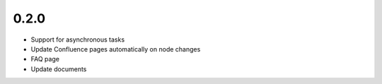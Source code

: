0.2.0
*******************

- Support for asynchronous tasks
- Update Confluence pages automatically on node changes
- FAQ page
- Update documents

